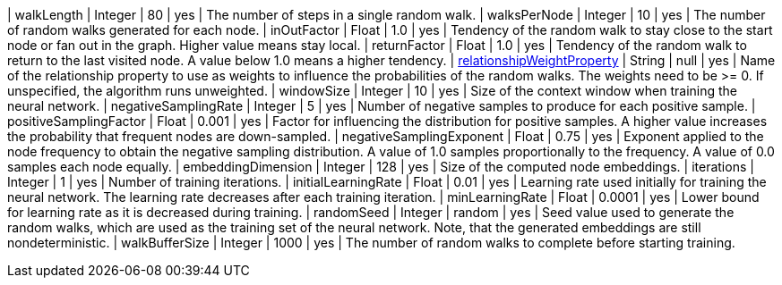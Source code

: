 | walkLength                                                                        | Integer | 80      | yes      | The number of steps in a single random walk.
| walksPerNode                                                                      | Integer | 10      | yes      | The number of random walks generated for each node.
| inOutFactor                                                                       | Float   | 1.0     | yes      | Tendency of the random walk to stay close to the start node or fan out in the graph. Higher value means stay local.
| returnFactor                                                                      | Float   | 1.0     | yes      | Tendency of the random walk to return to the last visited node. A value below 1.0 means a higher tendency.
| xref::common-usage/running-algos.adoc#common-configuration-relationship-weight-property[relationshipWeightProperty]  | String  | null    | yes      | Name of the relationship property to use as weights to influence the probabilities of the random walks. The weights need to be >= 0. If unspecified, the algorithm runs unweighted.
| windowSize                                                                        | Integer | 10      | yes      | Size of the context window when training the neural network.
| negativeSamplingRate                                                              | Integer | 5       | yes      | Number of negative samples to produce for each positive sample.
| positiveSamplingFactor                                                            | Float   | 0.001   | yes      | Factor for influencing the distribution for positive samples. A higher value increases the probability that frequent nodes are down-sampled.
| negativeSamplingExponent                                                          | Float   | 0.75    | yes      | Exponent applied to the node frequency to obtain the negative sampling distribution. A value of 1.0 samples proportionally to the frequency. A value of 0.0 samples each node equally.
| embeddingDimension                                                                | Integer | 128     | yes      | Size of the computed node embeddings.
| iterations                                                                        | Integer | 1       | yes      | Number of training iterations.
| initialLearningRate                                                               | Float   | 0.01    | yes      | Learning rate used initially for training the neural network. The learning rate decreases after each training iteration.
| minLearningRate                                                                   | Float   | 0.0001  | yes      | Lower bound for learning rate as it is decreased during training.
| randomSeed                                                                        | Integer | random  | yes      | Seed value used to generate the random walks, which are used as the training set of the neural network. Note, that the generated embeddings are still nondeterministic.
| walkBufferSize                                                                    | Integer | 1000    | yes      | The number of random walks to complete before starting training.
